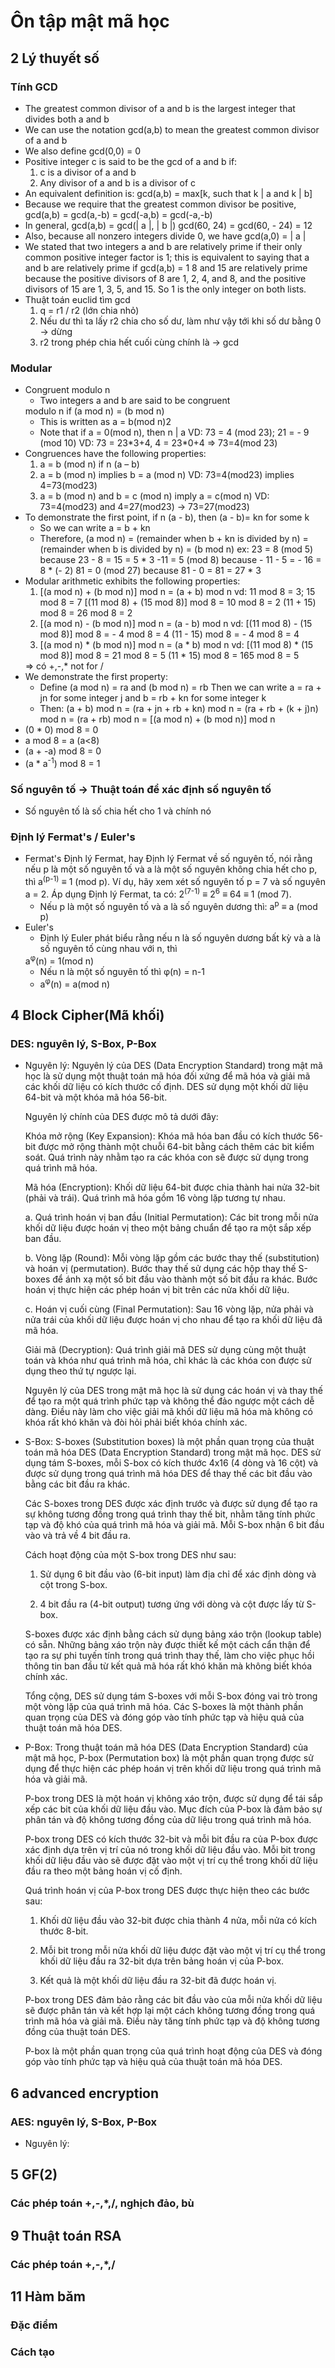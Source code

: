 * Ôn tập mật mã học
** 2 Lý thuyết số
*** Tính GCD
    - The greatest common divisor of a and b is the
      largest integer that divides both a and b
    - We can use the notation gcd(a,b) to mean the
      greatest common divisor of a and b
    - We also define gcd(0,0) = 0 
    - Positive integer c is said to be the gcd of a and b if:
      1. c is a divisor of a and b
      2. Any divisor of a and b is a divisor of c
    - An equivalent definition is:
      gcd(a,b) = max[k, such that k | a and k | b]
    - Because we require that the greatest common divisor be
      positive, gcd(a,b) = gcd(a,-b) = gcd(-a,b) = gcd(-a,-b)
    - In general, gcd(a,b) = gcd(| a |, | b |)
      gcd(60, 24) = gcd(60, - 24) = 12
    - Also, because all nonzero integers divide 0, we have
      gcd(a,0) = | a |
    - We stated that two integers a and b are relatively prime if
      their only common positive integer factor is 1; this is
      equivalent to saying that a and b are relatively prime if
      gcd(a,b) = 1
      8 and 15 are relatively prime because the positive divisors of 8 are 1, 2, 4, and 8, and
      the positive divisors of 15 are 1, 3, 5, and 15. So 1 is the only integer on both lists.
    - Thuật toán euclid tìm gcd
      1. q = r1 / r2 (lớn chia nhỏ) 
      2. Nếu dư thì ta lấy r2 chia cho số dư, làm như vậy tới khi số dư bằng 0 -> dừng
      3. r2 trong phép chia hết cuối cùng chính là -> gcd
*** Modular
    - Congruent modulo n
      - Two integers a and b are said to be congruent
      modulo n if (a mod n) = (b mod n)
      - This is written as a = b(mod n)2
      - Note that if a = 0(mod n), then n | a
        VD: 73 = 4 (mod 23); 21 = - 9 (mod 10)
        VD: 73 = 23*3+4, 4 = 23*0+4 => 73=4(mod 23)
    - Congruences have the following properties:
      1. a = b (mod n) if n (a – b)
      2. a = b (mod n) implies b = a (mod n)
         VD: 73=4(mod23) implies 4=73(mod23)
      3. a = b (mod n) and b = c (mod n) imply a = c(mod n)
         VD: 73=4(mod23) and 4=27(mod23) -> 73=27(mod23)
    - To demonstrate the first point, if n (a - b), then (a - b)= kn for some k
      - So we can write a = b + kn
      - Therefore, (a mod n) = (remainder when b + kn is divided by
        n) = (remainder when b is divided by n) = (b mod n)
        ex: 23 = 8 (mod 5) because 23 - 8 = 15 = 5 * 3
        -11 = 5 (mod 8) because - 11 - 5 = - 16 = 8 * (- 2)
        81 = 0 (mod 27) because 81 - 0 = 81 = 27 * 3
    - Modular arithmetic exhibits the following properties:
      1. [(a mod n) + (b mod n)] mod n = (a + b) mod n
         vd: 11 mod 8 = 3; 15 mod 8 = 7
            [(11 mod 8) + (15 mod 8)] mod 8 = 10 mod 8 = 2
            (11 + 15) mod 8 = 26 mod 8 = 2
      2. [(a mod n) - (b mod n)] mod n = (a - b) mod n
         vd: [(11 mod 8) - (15 mod 8)] mod 8 = - 4 mod 8 = 4
            (11 - 15) mod 8 = - 4 mod 8 = 4
      3. [(a mod n) * (b mod n)] mod n = (a * b) mod n
          vd: [(11 mod 8) * (15 mod 8)] mod 8 = 21 mod 8 = 5
            (11 * 15) mod 8 = 165 mod 8 = 5
      => có +,-,* not for /
    - We demonstrate the first property:
      - Define (a mod n) = ra and (b mod n) = rb
        Then we can write a = ra + jn for
        some integer j and b = rb + kn for some integer k
      - Then:
        (a + b) mod n = (ra + jn + rb + kn) mod n
                      = (ra + rb + (k + j)n) mod n
                      = (ra + rb) mod n
                      = [(a mod n) + (b mod n)] mod n
    - (0 * 0) mod 8 = 0
    - a mod 8 = a (a<8)
    - (a + -a) mod 8 = 0
    - (a * a^-1) mod 8 = 1 
*** Số nguyên tố -> Thuật toán để xác định số nguyên tố
    - Số nguyên tố là số chia hết cho 1 và chính nó
*** Định lý Fermat's / Euler's 
    - Fermat's
      Định lý Fermat, hay Định lý Fermat về số nguyên tố, nói rằng nếu p là một số nguyên tố và a là một số nguyên không chia hết cho p, thì a^(p-1) ≡ 1 (mod p).
      Ví dụ, hãy xem xét số nguyên tố p = 7 và số nguyên a = 2. Áp dụng Định lý Fermat, ta có:
      2^(7-1) ≡ 2^6 ≡ 64 ≡ 1 (mod 7).
      - Nếu p là một số nguyên tố và a là số nguyên dương thì: 
        a^p ≡ a (mod p) 
    - Euler's
      - Định lý Euler phát biểu rằng nếu n là số nguyên dương bất kỳ và a là số nguyên tố cùng nhau với n, thì
      a^φ(n) = 1(mod n)
      - Nếu n là một số nguyên tố thì φ(n) = n-1     
      - a^φ(n) = a(mod n) 
** 4 Block Cipher(Mã khối)
*** DES: nguyên lý, S-Box, P-Box
    - Nguyên lý:
      Nguyên lý của DES (Data Encryption Standard) trong mật mã học là sử dụng một thuật toán mã hóa đối xứng để mã hóa và giải mã các khối dữ liệu có kích thước cố định. DES sử dụng một khối dữ liệu 64-bit và một khóa mã hóa 56-bit.

      Nguyên lý chính của DES được mô tả dưới đây:

      Khóa mở rộng (Key Expansion): Khóa mã hóa ban đầu có kích thước 56-bit được mở rộng thành một chuỗi 64-bit bằng cách thêm các bit kiểm soát. Quá trình này nhằm tạo ra các khóa con sẽ được sử dụng trong quá trình mã hóa.

      Mã hóa (Encryption): Khối dữ liệu 64-bit được chia thành hai nửa 32-bit (phải và trái). Quá trình mã hóa gồm 16 vòng lặp tương tự nhau.

      a. Quá trình hoán vị ban đầu (Initial Permutation): Các bit trong mỗi nửa khối dữ liệu được hoán vị theo một bảng chuẩn để tạo ra một sắp xếp ban đầu.

      b. Vòng lặp (Round): Mỗi vòng lặp gồm các bước thay thế (substitution) và hoán vị (permutation). Bước thay thế sử dụng các hộp thay thế S-boxes để ánh xạ một số bit đầu vào thành một số bit đầu ra khác. Bước hoán vị thực hiện các phép hoán vị bit trên các nửa khối dữ liệu.

      c. Hoán vị cuối cùng (Final Permutation): Sau 16 vòng lặp, nửa phải và nửa trái của khối dữ liệu được hoán vị cho nhau để tạo ra khối dữ liệu đã mã hóa.

      Giải mã (Decryption): Quá trình giải mã DES sử dụng cùng một thuật toán và khóa như quá trình mã hóa, chỉ khác là các khóa con được sử dụng theo thứ tự ngược lại.

      Nguyên lý của DES trong mật mã học là sử dụng các hoán vị và thay thế để tạo ra một quá trình phức tạp và không thể đảo ngược một cách dễ dàng. Điều này làm cho việc giải mã khối dữ liệu mã hóa mà không có khóa rất khó khăn và đòi hỏi phải biết khóa chính xác.

    - S-Box: 
      S-boxes (Substitution boxes) là một phần quan trọng của thuật toán mã hóa DES (Data Encryption Standard) trong mật mã học. DES sử dụng tám S-boxes, mỗi S-box có kích thước 4x16 (4 dòng và 16 cột) và được sử dụng trong quá trình mã hóa DES để thay thế các bit đầu vào bằng các bit đầu ra khác.

      Các S-boxes trong DES được xác định trước và được sử dụng để tạo ra sự không tương đồng trong quá trình thay thế bit, nhằm tăng tính phức tạp và độ khó của quá trình mã hóa và giải mã. Mỗi S-box nhận 6 bit đầu vào và trả về 4 bit đầu ra.

      Cách hoạt động của một S-box trong DES như sau:

        1. Sử dụng 6 bit đầu vào (6-bit input) làm địa chỉ để xác định dòng và cột trong S-box.

        2. 4 bit đầu ra (4-bit output) tương ứng với dòng và cột được lấy từ S-box.

      S-boxes được xác định bằng cách sử dụng bảng xáo trộn (lookup table) có sẵn. Những bảng xáo trộn này được thiết kế một cách cẩn thận để tạo ra sự phi tuyến tính trong quá trình thay thế, làm cho việc phục hồi thông tin ban đầu từ kết quả mã hóa rất khó khăn mà không biết khóa chính xác.

      Tổng cộng, DES sử dụng tám S-boxes với mỗi S-box đóng vai trò trong một vòng lặp của quá trình mã hóa. Các S-boxes là một thành phần quan trọng của DES và đóng góp vào tính phức tạp và hiệu quả của thuật toán mã hóa DES.

    - P-Box: 
      Trong thuật toán mã hóa DES (Data Encryption Standard) của mật mã học, P-box (Permutation box) là một phần quan trọng được sử dụng để thực hiện các phép hoán vị trên khối dữ liệu trong quá trình mã hóa và giải mã.

      P-box trong DES là một hoán vị không xáo trộn, được sử dụng để tái sắp xếp các bit của khối dữ liệu đầu vào. Mục đích của P-box là đảm bảo sự phân tán và độ không tương đồng của dữ liệu trong quá trình mã hóa.

      P-box trong DES có kích thước 32-bit và mỗi bit đầu ra của P-box được xác định dựa trên vị trí của nó trong khối dữ liệu đầu vào. Mỗi bit trong khối dữ liệu đầu vào sẽ được đặt vào một vị trí cụ thể trong khối dữ liệu đầu ra theo một bảng hoán vị cố định.

      Quá trình hoán vị của P-box trong DES được thực hiện theo các bước sau:

        1. Khối dữ liệu đầu vào 32-bit được chia thành 4 nửa, mỗi nửa có kích thước 8-bit.

        2. Mỗi bit trong mỗi nửa khối dữ liệu được đặt vào một vị trí cụ thể trong khối dữ liệu đầu ra 32-bit dựa trên bảng hoán vị của P-box.

        3. Kết quả là một khối dữ liệu đầu ra 32-bit đã được hoán vị.

      P-box trong DES đảm bảo rằng các bit đầu vào của mỗi nửa khối dữ liệu sẽ được phân tán và kết hợp lại một cách không tương đồng trong quá trình mã hóa và giải mã. Điều này tăng tính phức tạp và độ không tương đồng của thuật toán DES.

      P-box là một phần quan trọng của quá trình hoạt động của DES và đóng góp vào tính phức tạp và hiệu quả của thuật toán mã hóa DES.
** 6 advanced encryption  
*** AES: nguyên lý, S-Box, P-Box
    - Nguyên lý: 
** 5 GF(2)
*** Các phép toán +,-,*,/, nghịch đảo, bù
** 9 Thuật toán RSA
*** Các phép toán +,-,*,/
** 11 Hàm băm
*** Đặc điểm
*** Cách tạo
